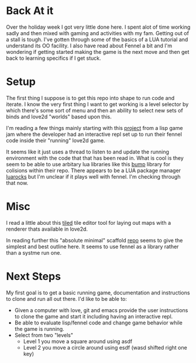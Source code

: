 * Back At it

Over the holiday week I got very little done here. I spent alot of time working sadly and then mixed with gaming and activities with my fam. Getting out of a stall is tough. I've gotten through some of the basics of a LUA tutorial and understand its OO facility. I also have read about Fennel a bit and I'm wondering if getting started making the game is the next move and then get back to learning specifics if I get stuck.

* Setup

The first thing I suppose is to get this repo into shape to run code and iterate. I know the very first thing I want to get working is a level selector by which there's some sort of menu and then an ability to select new sets of binds and love2d "worlds" based upon this.

I'm reading a few things mainly starting with this [[https://git.sr.ht/~technomancy/exo-encounter-667][project]] from a lisp game jam where the developer had an interactive repl set up to run their fennel code inside their "running" love2d game.

It seems like it just uses a thread to listen to and update the running environment with the code that that has been read in. What is cool is they seem to be able to use arbitary lua libraries like this [[https://github.com/kikito/bump.lua][bump]] library for colisions within their repo. There appears to be a LUA package manager [[https://luarocks.org][luarocks]] but I'm unclear if it plays well with fennel. I'm checking through that now.

* Misc

I read a little about this [[https://love2d.org/wiki/Tiled][tiled]] tile editor tool for laying out maps with a renderer thats available in love2d.

In reading further this "absolute minimal" scaffold [[https://sr.ht/~benthor/absolutely-minimal-love2d-fennel/][repo]] seems to give the simplest and best outline here. It seems to use fennel as a library rather than a systme run one.

* Next Steps

My first goal is to get a basic running game, documentation and instructions to clone and run all out there. I'd like to be able to:

- Given a computer with love, git and emacs provide the user instructions to clone the game and start it including having an interactive repl.
- Be able to evaluate lisp/fennel code and change game behavior while the game is running.
- Select from two "levels"
  - Level 1 you move a square around using asdf
  - Level 2 you move a circle around using esdf (wasd shifted right one key)

